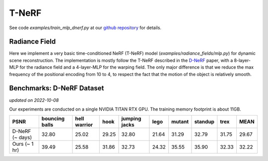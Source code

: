 .. _`T-NeRF Example`:

T-NeRF 
====================
See code `examples/train_mlp_dnerf.py` at our `github repository`_ for details.

Radiance Field
--------------
Here we implement a very basic time-conditioned NeRF (T-NeRF) model (`examples/radiance_fields/mlp.py`)
for dynamic scene reconstruction.
The implementation is mostly follow the T-NeRF described in the `D-NeRF`_ paper, with a 8-layer-MLP 
for the radiance field and a 4-layer-MLP for the warping field. The only major difference is that
we reduce the max frequency of the positional encoding from 10 to 4, to respect the fact that the
motion of the object is relatively smooth.


Benchmarks: D-NeRF Dataset
---------------------------
*updated on 2022-10-08*

Our experiments are conducted on a single NVIDIA TITAN RTX GPU. 
The training memory footprint is about 11GB.

+----------------------+----------+---------+-------+---------+-------+--------+---------+-------+-------+
| PSNR                 | bouncing | hell    | hook  | jumping | lego  | mutant | standup | trex  | MEAN  |
|                      | balls    | warrior |       | jacks   |       |        |         |       |       |
+======================+==========+=========+=======+=========+=======+========+=========+=======+=======+
| D-NeRF (~ days)      | 32.80    | 25.02   | 29.25 | 32.80   | 21.64 | 31.29  | 32.79   | 31.75 | 29.67 |
+----------------------+----------+---------+-------+---------+-------+--------+---------+-------+-------+
| Ours  (~ 1 hr)       | 39.49    | 25.58   | 31.86 | 32.73   | 24.32 | 35.55  | 35.90   | 32.33 | 32.22 |
+----------------------+----------+---------+-------+---------+-------+--------+---------+-------+-------+

.. _`D-NeRF`: https://arxiv.org/abs/2011.13961
.. _`github repository`: https://github.com/KAIR-BAIR/nerfacc/

